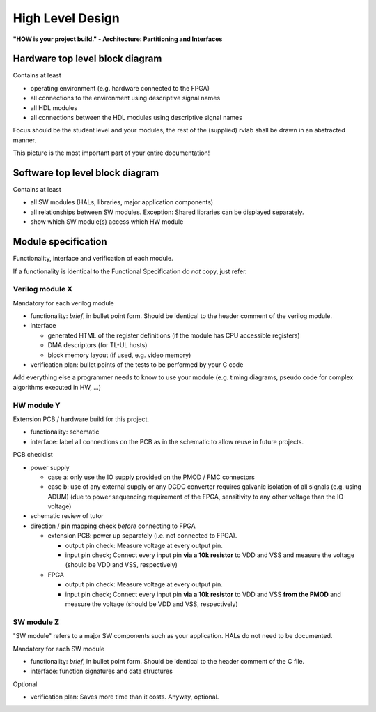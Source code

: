.. _high_level:

High Level Design
=================

**"HOW is your project build." -  Architecture: Partitioning and Interfaces**

Hardware top level block diagram
--------------------------------

Contains at least

* operating environment (e.g. hardware connected to the FPGA)
* all connections to the environment using descriptive signal names 
* all HDL modules 
* all connections between the HDL modules using descriptive signal names

Focus should be the student level and your modules, the rest of the (supplied) rvlab shall be drawn in an abstracted manner.

This picture is the most important part of your entire documentation!

Software top level block diagram
--------------------------------

Contains at least

* all SW modules (HALs, libraries, major application components)
* all relationships between SW modules. Exception: Shared libraries can be displayed separately.
* show which SW module(s) access which HW module


Module specification
--------------------

Functionality, interface and verification of each module.

If a functionality is identical to the Functional Specification do *not* copy, just refer.

Verilog module X
~~~~~~~~~~~~~~~~

Mandatory for each verilog module

* functionality: *brief*, in bullet point form. Should be identical to the header comment of the verilog module. 
* interface

  * generated HTML of the register definitions (if the module has CPU accessible registers)
  * DMA descriptors (for TL-UL hosts)  
  * block memory layout (if used, e.g. video memory)

* verification plan: bullet points of the tests to be performed by your C code

Add everything else a programmer needs to know to use your module (e.g. timing diagrams, pseudo code for complex algorithms executed in HW, ...)

HW module Y
~~~~~~~~~~~

Extension PCB / hardware build for this project.

* functionality: schematic
* interface: label all connections on the PCB as in the schematic to allow reuse in future projects.

PCB checklist

* power supply

  - case a:  only use the IO supply provided on the PMOD / FMC connectors
  - case b: use of any external supply or any DCDC converter requires galvanic isolation of all signals (e.g. using ADUM)
    (due to power sequencing requirement of the FPGA, sensitivity to any other voltage than the IO voltage)

* schematic review of tutor

* direction / pin mapping check *before* connecting to FPGA

  * extension PCB: power up separately (i.e. not connected to FPGA).     
    
    * output pin check: Measure voltage at every output pin.
    * input pin check; Connect every input pin **via a 10k resistor** to VDD and VSS and measure the voltage (should be VDD and VSS, respectively)

  * FPGA

    * output pin check: Measure voltage at every output pin.
    * input pin check; Connect every input pin **via a 10k resistor** to VDD and VSS **from the PMOD** and measure the voltage (should be VDD and VSS, respectively)

   

SW module Z
~~~~~~~~~~~

"SW module" refers to a major SW components such as your application. HALs do not need to be documented.

Mandatory for each SW module

* functionality: *brief*, in bullet point form. Should be identical to the header comment of the C file.
* interface: function signatures and data structures

Optional

* verification plan: Saves more time than it costs. Anyway, optional.

